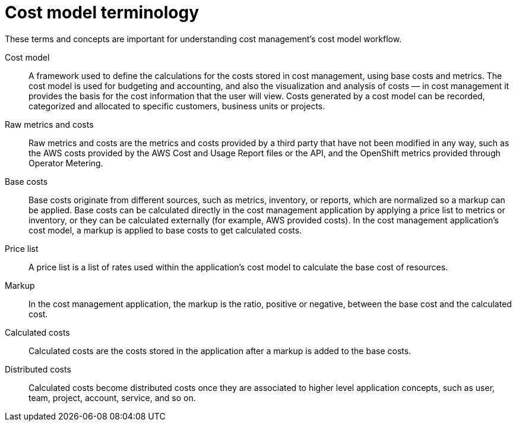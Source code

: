 // Module included in the following assemblies:
//
// assembly_using_cost_models.adoc

// Base the file name and the ID on the module title. For example:
// * file name: ref_cost_model_terms.adoc
// * ID: [id="ref_cost_model_terms"]
// * Title: = Cost model terminology

// The ID is used as an anchor for linking to the module. Avoid changing it after the module has been published to ensure existing links are not broken.
[id="ref_cost_model_terms"]
// The `context` attribute enables module reuse. Every module's ID includes {context}, which ensures that the module has a unique ID even if it is reused multiple times in a guide.
= Cost model terminology
//In the title of a reference module, include nouns that are used in the body text. For example, "Keyboard shortcuts for ___" or "Command options for ___." This helps readers and search engines find the information quickly.

These terms and concepts are important for understanding cost management’s cost model
workflow.

Cost model:: A framework used to define the calculations for the costs stored in cost management, using base costs and metrics. The cost model is used for budgeting and accounting, and also the visualization and analysis of costs — in cost management it provides the basis for the cost information that the user will view. Costs generated by a cost model can be recorded, categorized and allocated to
specific customers, business units or projects.

Raw metrics and costs:: Raw metrics and costs are the metrics and costs provided by a third party that have not been
modified in any way, such as the AWS costs provided by the AWS Cost and Usage Report files or the API, and the OpenShift metrics provided through Operator Metering.

Base costs:: Base costs originate from different sources, such as metrics, inventory, or reports, which are normalized so a markup can be applied. Base costs can be calculated directly in the cost management application by applying a price list to metrics or inventory, or they can be calculated externally (for example, AWS provided costs). In the cost management application’s cost model, a markup is applied to base costs to get calculated costs.

Price list:: A price list is a list of rates used within the application’s cost model to calculate the base cost of resources.

Markup:: In the cost management application, the markup is the ratio, positive or negative, between the base cost and the calculated cost.

Calculated costs:: Calculated costs are the costs stored in the application after a markup is added to the base costs.

Distributed costs:: Calculated costs become distributed costs once they are associated to higher level application concepts, such as user, team, project, account, service, and so on.


